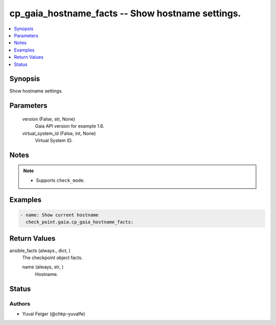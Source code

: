 .. _cp_gaia_hostname_facts_module:


cp_gaia_hostname_facts -- Show hostname settings.
=================================================

.. contents::
   :local:
   :depth: 1


Synopsis
--------

Show hostname settings.






Parameters
----------

  version (False, str, None)
    Gaia API version for example 1.6.


  virtual_system_id (False, int, None)
    Virtual System ID.





Notes
-----

.. note::
   - Supports \ :literal:`check\_mode`\ .




Examples
--------

.. code-block:: yaml+jinja

    
    - name: Show current hostname
      check_point.gaia.cp_gaia_hostname_facts:




Return Values
-------------

ansible_facts (always., dict, )
  The checkpoint object facts.


  name (always, str, )
    Hostname.






Status
------





Authors
~~~~~~~

- Yuval Feiger (@chkp-yuvalfe)

